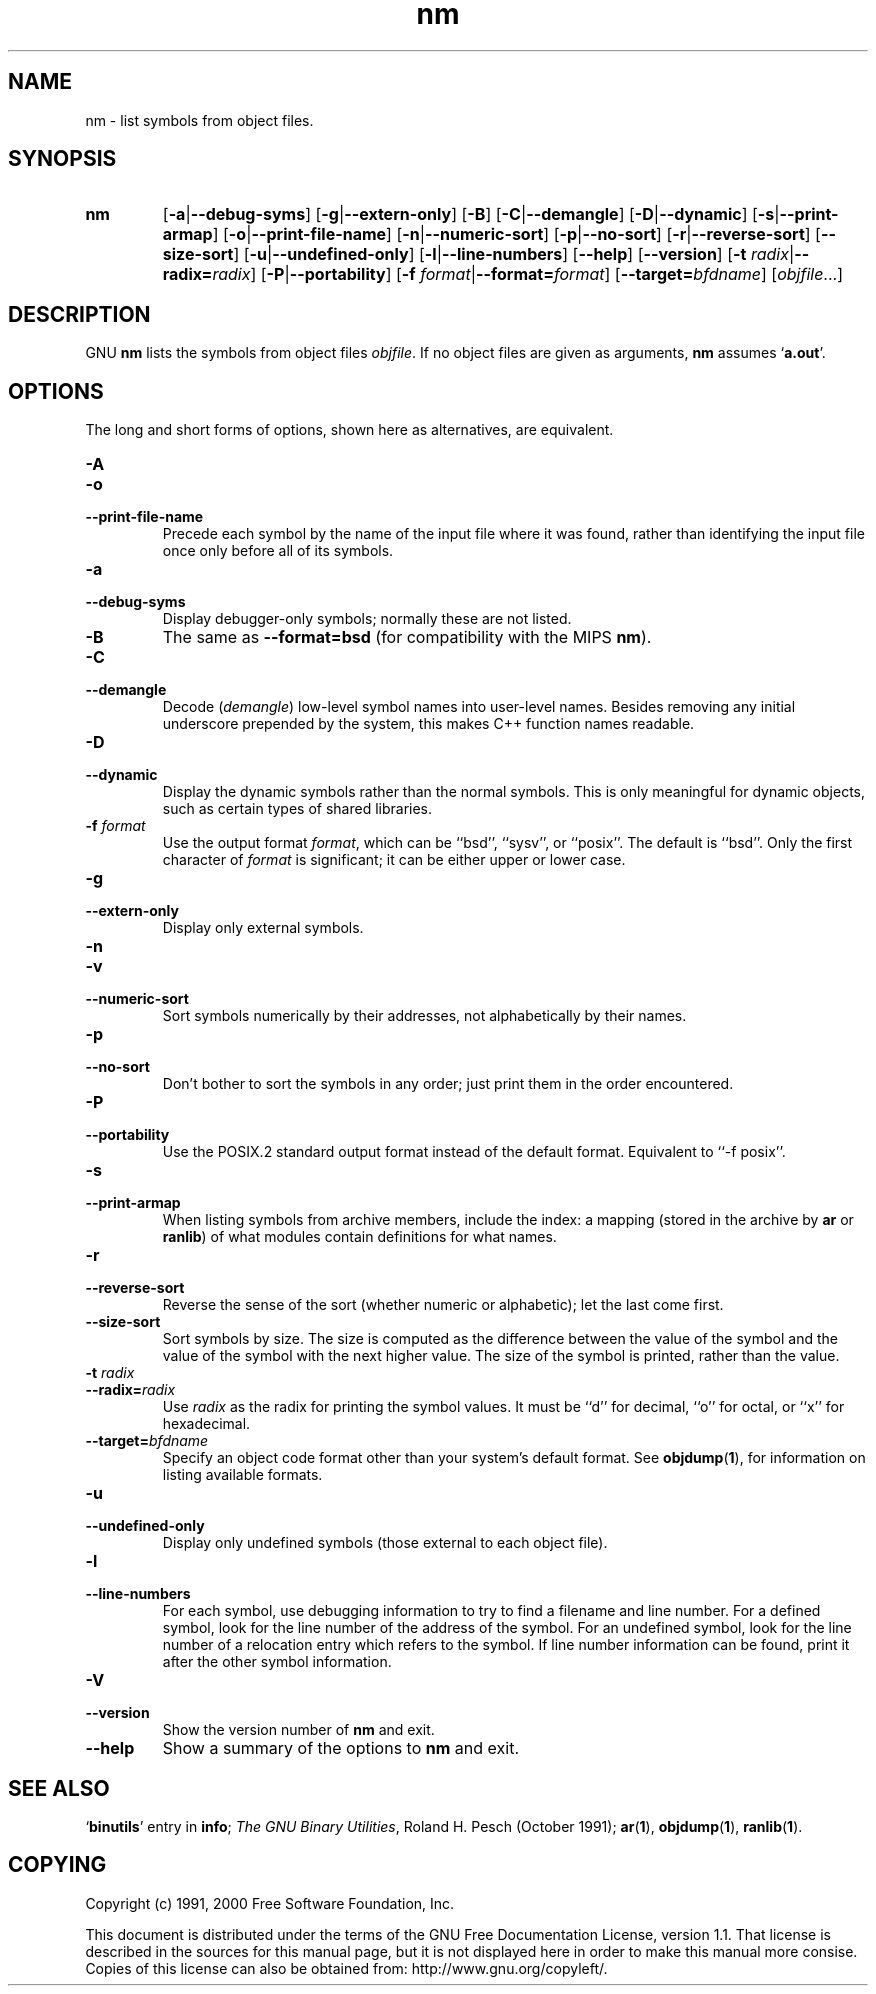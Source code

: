 .\" Copyright (c) 1991, 2000 Free Software Foundation
.\" See section COPYING for conditions for redistribution
.TH nm 1 "5 November 1991" "Free Software Foundation" "GNU Development Tools"
.de BP
.sp
.ti \-.2i
\(**
..

.SH NAME
nm \- list symbols from object files.

.SH SYNOPSIS
.hy 0
.na
.TP
.B nm
.RB "[\|" \-a | \-\-debug\-syms "\|]" 
.RB "[\|" \-g | \-\-extern\-only "\|]"
.RB "[\|" \-B "\|]"  
.RB "[\|" \-C | \-\-demangle "\|]" 
.RB "[\|" \-D | \-\-dynamic "\|]" 
.RB "[\|" \-s | \-\-print\-armap "\|]" 
.RB "[\|" \-o | \-\-print\-file\-name "\|]"  
.RB "[\|" \-n | \-\-numeric\-sort "\|]" 
.RB "[\|" \-p | \-\-no\-sort "\|]"
.RB "[\|" \-r | \-\-reverse\-sort "\|]" 
.RB "[\|" \-\-size\-sort "\|]" 
.RB "[\|" \-u | \-\-undefined\-only "\|]"  
.RB "[\|" \-l | \-\-line\-numbers "\|]"
.RB "[\|" \-\-help "\|]"  
.RB "[\|" \-\-version "\|]"  
.RB "[\|" "\-t \fIradix" | \-\-radix=\fIradix "\|]"
.RB "[\|" \-P | --portability "\|]"
.RB "[\|" "\-f \fIformat" | \-\-format=\fIformat "\|]"
.RB "[\|" "\-\-target=\fIbfdname" "\|]"
.RB "[\|" \c
.I objfile\c
\&.\|.\|.\|]
.ad b
.hy 1
.SH DESCRIPTION
GNU \c
.B nm\c
\& lists the symbols from object files \c
.I objfile\c
\&.  If no object files are given as arguments, \c
.B nm\c
\& assumes `\|\c
.B a.out\c
\|'.

.SH OPTIONS
The long and short forms of options, shown here as alternatives, are
equivalent.

.TP
.B \-A
.TP
.B \-o
.TP
.B \-\-print\-file\-name 
Precede each symbol by the name of the input file where it was found,
rather than identifying the input file once only before all of its
symbols. 

.TP
.B \-a
.TP
.B \-\-debug\-syms 
Display debugger-only symbols; normally these are not listed.

.TP
.B \-B
The same as
.B \-\-format=bsd
(for compatibility with the MIPS \fBnm\fP).

.TP
.B \-C
.TP
.B \-\-demangle
Decode (\fIdemangle\fP) low-level symbol names into user-level names.
Besides removing any initial underscore prepended by the system, this
makes C++ function names readable.

.TP
.B \-D
.TP
.B \-\-dynamic
Display the dynamic symbols rather than the normal symbols.  This is
only meaningful for dynamic objects, such as certain types of shared
libraries.

.TP
.B "\-f \fIformat"
Use the output format \fIformat\fP, which can be ``bsd'',
``sysv'', or ``posix''.  The default is ``bsd''.
Only the first character of \fIformat\fP is significant; it can be
either upper or lower case.

.TP
.B \-g
.TP
.B \-\-extern\-only 
Display only external symbols.

.TP
.B \-n
.TP
.B \-v
.TP
.B \-\-numeric\-sort 
Sort symbols numerically by their addresses, not alphabetically by their
names. 

.TP
.B \-p
.TP
.B \-\-no\-sort 
Don't bother to sort the symbols in any order; just print them in the
order encountered.

.TP
.B \-P
.TP
.B \-\-portability
Use the POSIX.2 standard output format instead of the default format.
Equivalent to ``\-f posix''.

.TP
.B \-s
.TP
.B \-\-print\-armap
When listing symbols from archive members, include the index: a mapping
(stored in the archive by \c
.B ar\c
\& or \c
.B ranlib\c
\&) of what modules
contain definitions for what names.

.TP
.B \-r
.TP
.B \-\-reverse\-sort 
Reverse the sense of the sort (whether numeric or alphabetic); let the
last come first.

.TP
.B \-\-size\-sort 
Sort symbols by size.  The size is computed as the difference between
the value of the symbol and the value of the symbol with the next higher
value.  The size of the symbol is printed, rather than the value.

.TP
.B "\-t \fIradix"
.TP
.B "\-\-radix=\fIradix"
Use \fIradix\fP as the radix for printing the symbol values.  It must be
``d'' for decimal, ``o'' for octal, or ``x'' for hexadecimal.

.TP
.BI "\-\-target=" "bfdname"
Specify an object code format other than your system's default format.
See 
.BR objdump ( 1 ),
for information on listing available formats.

.TP
.B \-u
.TP
.B \-\-undefined\-only 
Display only undefined symbols (those external to each object file).

.TP
.B \-l
.TP
.B \-\-line\-numbers
For each symbol, use debugging information to try to find a filename and
line number.  For a defined symbol, look for the line number of the
address of the symbol.  For an undefined symbol, look for the line
number of a relocation entry which refers to the symbol.  If line number
information can be found, print it after the other symbol information.

.TP
.B \-V
.TP
.B \-\-version
Show the version number of
.B nm
and exit.

.TP
.B \-\-help
Show a summary of the options to
.B nm
and exit.

.SH "SEE ALSO"
.RB "`\|" binutils "\|'"
entry in 
.B
info\c
\&; 
.I
The GNU Binary Utilities\c
\&, Roland H. Pesch (October 1991);
.BR ar "(" 1 "),"
.BR objdump ( 1 ),
.BR ranlib "(" 1 ")."


.SH COPYING
Copyright (c) 1991, 2000 Free Software Foundation, Inc.
.PP
This document is distributed under the terms of the GNU Free
Documentation License, version 1.1.  That license is described in the
sources for this manual page, but it is not displayed here in order to
make this manual more consise.  Copies of this license can also be
obtained from: http://www.gnu.org/copyleft/.

\"  .SH GNU Free Documentation License
\"    Version 1.1, March 2000

\"    Copyright (C) 2000  Free Software Foundation, Inc.
\"    59 Temple Place, Suite 330, Boston, MA  02111-1307  USA
     
\"    Everyone is permitted to copy and distribute verbatim
\"    copies of this license document, but changing it is
\"    not allowed.
\"  .PP
\"  0. PREAMBLE
\"  .PP
\"  The purpose of this License is to make a manual, textbook, or other
\"  written document "free" in the sense of freedom: to assure everyone
\"  the effective freedom to copy and redistribute it, with or without
\"  modifying it, either commercially or noncommercially.  Secondarily,
\"  this License preserves for the author and publisher a way to get
\"  credit for their work, while not being considered responsible for
\"  modifications made by others.
\"  .PP
\"  This License is a kind of "copyleft", which means that derivative
\"  works of the document must themselves be free in the same sense.  It
\"  complements the GNU General Public License, which is a copyleft
\"  license designed for free software.
\"  .PP
\"  We have designed this License in order to use it for manuals for free
\"  software, because free software needs free documentation: a free
\"  program should come with manuals providing the same freedoms that the
\"  software does.  But this License is not limited to software manuals;
\"  it can be used for any textual work, regardless of subject matter or
\"  whether it is published as a printed book.  We recommend this License
\"  principally for works whose purpose is instruction or reference.
\"  .PP
\"  1. APPLICABILITY AND DEFINITIONS
\"  .PP
\"  This License applies to any manual or other work that contains a
\"  notice placed by the copyright holder saying it can be distributed
\"  under the terms of this License.  The "Document", below, refers to any
\"  such manual or work.  Any member of the public is a licensee, and is
\"  addressed as "you".
\"  .PP
\"  A "Modified Version" of the Document means any work containing the
\"  Document or a portion of it, either copied verbatim, or with
\"  modifications and/or translated into another language.
\"  .PP
\"  A "Secondary Section" is a named appendix or a front-matter section of
\"  the Document that deals exclusively with the relationship of the
\"  publishers or authors of the Document to the Document's overall subject
\"  (or to related matters) and contains nothing that could fall directly
\"  within that overall subject.  (For example, if the Document is in part a
\"  textbook of mathematics, a Secondary Section may not explain any
\"  mathematics.)  The relationship could be a matter of historical
\"  connection with the subject or with related matters, or of legal,
\"  commercial, philosophical, ethical or political position regarding
\"  them.
\"  .PP
\"  The "Invariant Sections" are certain Secondary Sections whose titles
\"  are designated, as being those of Invariant Sections, in the notice
\"  that says that the Document is released under this License.
\"  .PP
\"  The "Cover Texts" are certain short passages of text that are listed,
\"  as Front-Cover Texts or Back-Cover Texts, in the notice that says that
\"  the Document is released under this License.
\"  .PP
\"  A "Transparent" copy of the Document means a machine-readable copy,
\"  represented in a format whose specification is available to the
\"  general public, whose contents can be viewed and edited directly and
\"  straightforwardly with generic text editors or (for images composed of
\"  pixels) generic paint programs or (for drawings) some widely available
\"  drawing editor, and that is suitable for input to text formatters or
\"  for automatic translation to a variety of formats suitable for input
\"  to text formatters.  A copy made in an otherwise Transparent file
\"  format whose markup has been designed to thwart or discourage
\"  subsequent modification by readers is not Transparent.  A copy that is
\"  not "Transparent" is called "Opaque".
\"  .PP
\"  Examples of suitable formats for Transparent copies include plain
\"  ASCII without markup, Texinfo input format, LaTeX input format, SGML
\"  or XML using a publicly available DTD, and standard-conforming simple
\"  HTML designed for human modification.  Opaque formats include
\"  PostScript, PDF, proprietary formats that can be read and edited only
\"  by proprietary word processors, SGML or XML for which the DTD and/or
\"  processing tools are not generally available, and the
\"  machine-generated HTML produced by some word processors for output
\"  purposes only.
\"  .PP
\"  The "Title Page" means, for a printed book, the title page itself,
\"  plus such following pages as are needed to hold, legibly, the material
\"  this License requires to appear in the title page.  For works in
\"  formats which do not have any title page as such, "Title Page" means
\"  the text near the most prominent appearance of the work's title,
\"  preceding the beginning of the body of the text.
\"  .PP
\"  2. VERBATIM COPYING
\"  .PP
\"  You may copy and distribute the Document in any medium, either
\"  commercially or noncommercially, provided that this License, the
\"  copyright notices, and the license notice saying this License applies
\"  to the Document are reproduced in all copies, and that you add no other
\"  conditions whatsoever to those of this License.  You may not use
\"  technical measures to obstruct or control the reading or further
\"  copying of the copies you make or distribute.  However, you may accept
\"  compensation in exchange for copies.  If you distribute a large enough
\"  number of copies you must also follow the conditions in section 3.
\"  .PP
\"  You may also lend copies, under the same conditions stated above, and
\"  you may publicly display copies.
\"  .PP
\"  3. COPYING IN QUANTITY
\"  .PP
\"  If you publish printed copies of the Document numbering more than 100,
\"  and the Document's license notice requires Cover Texts, you must enclose
\"  the copies in covers that carry, clearly and legibly, all these Cover
\"  Texts: Front-Cover Texts on the front cover, and Back-Cover Texts on
\"  the back cover.  Both covers must also clearly and legibly identify
\"  you as the publisher of these copies.  The front cover must present
\"  the full title with all words of the title equally prominent and
\"  visible.  You may add other material on the covers in addition.
\"  Copying with changes limited to the covers, as long as they preserve
\"  the title of the Document and satisfy these conditions, can be treated
\"  as verbatim copying in other respects.
\"  .PP
\"  If the required texts for either cover are too voluminous to fit
\"  legibly, you should put the first ones listed (as many as fit
\"  reasonably) on the actual cover, and continue the rest onto adjacent
\"  pages.
\"  .PP
\"  If you publish or distribute Opaque copies of the Document numbering
\"  more than 100, you must either include a machine-readable Transparent
\"  copy along with each Opaque copy, or state in or with each Opaque copy
\"  a publicly-accessible computer-network location containing a complete
\"  Transparent copy of the Document, free of added material, which the
\"  general network-using public has access to download anonymously at no
\"  charge using public-standard network protocols.  If you use the latter
\"  option, you must take reasonably prudent steps, when you begin
\"  distribution of Opaque copies in quantity, to ensure that this
\"  Transparent copy will remain thus accessible at the stated location
\"  until at least one year after the last time you distribute an Opaque
\"  copy (directly or through your agents or retailers) of that edition to
\"  the public.
\"  .PP
\"  It is requested, but not required, that you contact the authors of the
\"  Document well before redistributing any large number of copies, to give
\"  them a chance to provide you with an updated version of the Document.
\"  .PP
\"  4. MODIFICATIONS
\"  .PP
\"  You may copy and distribute a Modified Version of the Document under
\"  the conditions of sections 2 and 3 above, provided that you release
\"  the Modified Version under precisely this License, with the Modified
\"  Version filling the role of the Document, thus licensing distribution
\"  and modification of the Modified Version to whoever possesses a copy
\"  of it.  In addition, you must do these things in the Modified Version:
\"  .PP
\"  A. Use in the Title Page (and on the covers, if any) a title distinct
\"  from that of the Document, and from those of previous versions
\"  (which should, if there were any, be listed in the History section
\"  of the Document).  You may use the same title as a previous version
\"  if the original publisher of that version gives permission.
\"  .PP
\"  B. List on the Title Page, as authors, one or more persons or entities
\"  responsible for authorship of the modifications in the Modified
\"  Version, together with at least five of the principal authors of the
\"  Document (all of its principal authors, if it has less than five).
\"  .PP
\"  C. State on the Title page the name of the publisher of the
\"  Modified Version, as the publisher.
\"  .PP
\"  D. Preserve all the copyright notices of the Document.
\"  .PP
\"  E. Add an appropriate copyright notice for your modifications
\"  adjacent to the other copyright notices.
\"  .PP
\"  F. Include, immediately after the copyright notices, a license notice
\"  giving the public permission to use the Modified Version under the
\"  terms of this License, in the form shown in the Addendum below.
\"  Preserve in that license notice the full lists of Invariant Sections
\"  and required Cover Texts given in the Document's license notice.
\"  .PP
\"  H. Include an unaltered copy of this License.
\"  .PP
\"  I. Preserve the section entitled "History", and its title, and add to
\"  it an item stating at least the title, year, new authors, and
\"  publisher of the Modified Version as given on the Title Page.  If
\"  there is no section entitled "History" in the Document, create one
\"  stating the title, year, authors, and publisher of the Document as
\"  given on its Title Page, then add an item describing the Modified
\"  Version as stated in the previous sentence.
\"  .PP
\"  J. Preserve the network location, if any, given in the Document for
\"  public access to a Transparent copy of the Document, and likewise
\"  the network locations given in the Document for previous versions
\"  it was based on.  These may be placed in the "History" section.
\"  You may omit a network location for a work that was published at
\"  least four years before the Document itself, or if the original
\"  publisher of the version it refers to gives permission.
\"  .PP
\"  K. In any section entitled "Acknowledgements" or "Dedications",
\"  preserve the section's title, and preserve in the section all the
\"  substance and tone of each of the contributor acknowledgements
\"  and/or dedications given therein.
\"  .PP
\"  L. Preserve all the Invariant Sections of the Document,
\"  unaltered in their text and in their titles.  Section numbers
\"  or the equivalent are not considered part of the section titles.
\"  .PP
\"  M. Delete any section entitled "Endorsements".  Such a section
\"  may not be included in the Modified Version.
\"  .PP
\"  N. Do not retitle any existing section as "Endorsements"
\"  or to conflict in title with any Invariant Section.
\"  .PP
\"  If the Modified Version includes new front-matter sections or
\"  appendices that qualify as Secondary Sections and contain no material
\"  copied from the Document, you may at your option designate some or all
\"  of these sections as invariant.  To do this, add their titles to the
\"  list of Invariant Sections in the Modified Version's license notice.
\"  These titles must be distinct from any other section titles.
\"  .PP
\"  You may add a section entitled "Endorsements", provided it contains
\"  nothing but endorsements of your Modified Version by various
\"  parties--for example, statements of peer review or that the text has
\"  been approved by an organization as the authoritative definition of a
\"  standard.
\"  .PP
\"  You may add a passage of up to five words as a Front-Cover Text, and a
\"  passage of up to 25 words as a Back-Cover Text, to the end of the list
\"  of Cover Texts in the Modified Version.  Only one passage of
\"  Front-Cover Text and one of Back-Cover Text may be added by (or
\"  through arrangements made by) any one entity.  If the Document already
\"  includes a cover text for the same cover, previously added by you or
\"  by arrangement made by the same entity you are acting on behalf of,
\"  you may not add another; but you may replace the old one, on explicit
\"  permission from the previous publisher that added the old one.
\"  .PP
\"  The author(s) and publisher(s) of the Document do not by this License
\"  give permission to use their names for publicity for or to assert or
\"  imply endorsement of any Modified Version.
\"  .PP

\"  5. COMBINING DOCUMENTS
\"  .PP
\"  You may combine the Document with other documents released under this
\"  License, under the terms defined in section 4 above for modified
\"  versions, provided that you include in the combination all of the
\"  Invariant Sections of all of the original documents, unmodified, and
\"  list them all as Invariant Sections of your combined work in its
\"  license notice.
\"  .PP
\"  The combined work need only contain one copy of this License, and
\"  multiple identical Invariant Sections may be replaced with a single
\"  copy.  If there are multiple Invariant Sections with the same name but
\"  different contents, make the title of each such section unique by
\"  adding at the end of it, in parentheses, the name of the original
\"  author or publisher of that section if known, or else a unique number.
\"  Make the same adjustment to the section titles in the list of
\"  Invariant Sections in the license notice of the combined work.
\"  .PP
\"  In the combination, you must combine any sections entitled "History"
\"  in the various original documents, forming one section entitled
\"  "History"; likewise combine any sections entitled "Acknowledgements",
\"  and any sections entitled "Dedications".  You must delete all sections
\"  entitled "Endorsements."
\"  .PP

\"  6. COLLECTIONS OF DOCUMENTS
\"  .PP
\"  You may make a collection consisting of the Document and other documents
\"  released under this License, and replace the individual copies of this
\"  License in the various documents with a single copy that is included in
\"  the collection, provided that you follow the rules of this License for
\"  verbatim copying of each of the documents in all other respects.
\"  .PP
\"  You may extract a single document from such a collection, and distribute
\"  it individually under this License, provided you insert a copy of this
\"  License into the extracted document, and follow this License in all
\"  other respects regarding verbatim copying of that document.
\"  .PP

\"  7. AGGREGATION WITH INDEPENDENT WORKS
\"  .PP
\"  A compilation of the Document or its derivatives with other separate
\"  and independent documents or works, in or on a volume of a storage or
\"  distribution medium, does not as a whole count as a Modified Version
\"  of the Document, provided no compilation copyright is claimed for the
\"  compilation.  Such a compilation is called an "aggregate", and this
\"  License does not apply to the other self-contained works thus compiled
\"  with the Document, on account of their being thus compiled, if they
\"  are not themselves derivative works of the Document.
\"  .PP
\"  If the Cover Text requirement of section 3 is applicable to these
\"  copies of the Document, then if the Document is less than one quarter
\"  of the entire aggregate, the Document's Cover Texts may be placed on
\"  covers that surround only the Document within the aggregate.
\"  Otherwise they must appear on covers around the whole aggregate.
\"  .PP

\"  8. TRANSLATION
\"  .PP
\"  Translation is considered a kind of modification, so you may
\"  distribute translations of the Document under the terms of section 4.
\"  Replacing Invariant Sections with translations requires special
\"  permission from their copyright holders, but you may include
\"  translations of some or all Invariant Sections in addition to the
\"  original versions of these Invariant Sections.  You may include a
\"  translation of this License provided that you also include the
\"  original English version of this License.  In case of a disagreement
\"  between the translation and the original English version of this
\"  License, the original English version will prevail.
\"  .PP

\"  9. TERMINATION
\"  .PP
\"  You may not copy, modify, sublicense, or distribute the Document except
\"  as expressly provided for under this License.  Any other attempt to
\"  copy, modify, sublicense or distribute the Document is void, and will
\"  automatically terminate your rights under this License.  However,
\"  parties who have received copies, or rights, from you under this
\"  License will not have their licenses terminated so long as such
\"  parties remain in full compliance.
\"  .PP

\"  10. FUTURE REVISIONS OF THIS LICENSE
\"  .PP
\"  The Free Software Foundation may publish new, revised versions
\"  of the GNU Free Documentation License from time to time.  Such new
\"  versions will be similar in spirit to the present version, but may
\"  differ in detail to address new problems or concerns.  See
\"  http://www.gnu.org/copyleft/.
\"  .PP
\"  Each version of the License is given a distinguishing version number.
\"  If the Document specifies that a particular numbered version of this
\"  License "or any later version" applies to it, you have the option of
\"  following the terms and conditions either of that specified version or
\"  of any later version that has been published (not as a draft) by the
\"  Free Software Foundation.  If the Document does not specify a version
\"  number of this License, you may choose any version ever published (not
\"  as a draft) by the Free Software Foundation.
\"  .PP

\"  ADDENDUM: How to use this License for your documents
\"  .PP
\"  To use this License in a document you have written, include a copy of
\"  the License in the document and put the following copyright and
\"  license notices just after the title page:
\"  .PP
\"      Copyright (c)  YEAR  YOUR NAME.
\"      Permission is granted to copy, distribute and/or
\"      modify this document under the terms of the GNU
\"      Free Documentation License, Version 1.1 or any later
\"      version published by the Free Software Foundation;
\"      with the Invariant Sections being LIST THEIR TITLES,
\"      with the Front-Cover Texts being LIST, and with the
\"      Back-Cover Texts being LIST.  A copy of the license
\"      is included in the section entitled "GNU Free
\"      Documentation License".
\"  .PP
\"  If you have no Invariant Sections, write "with no Invariant Sections"
\"  instead of saying which ones are invariant.  If you have no
\"  Front-Cover Texts, write "no Front-Cover Texts" instead of
\"  "Front-Cover Texts being LIST"; likewise for Back-Cover Texts.
\"  .PP
\"  If your document contains nontrivial examples of program code, we
\"  recommend releasing these examples in parallel under your choice of
\"  free software license, such as the GNU General Public License,
\"  to permit their use in free software.
